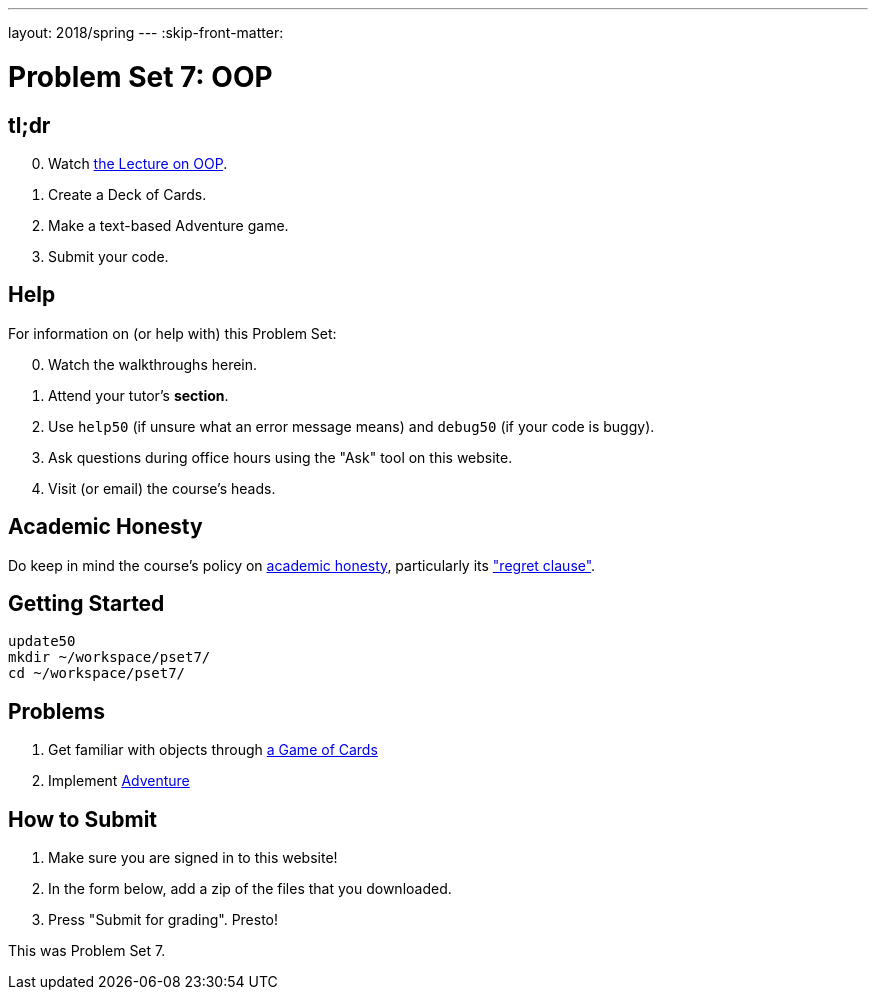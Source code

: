 ---
layout: 2018/spring
---
:skip-front-matter:

= Problem Set 7: OOP

== tl;dr

[start=0]
. Watch link:/lectures/lecture-oop/[the Lecture on OOP].
. Create a Deck of Cards.
. Make a text-based Adventure game.
. Submit your code.

== Help

For information on (or help with) this Problem Set:

[start=0]
. Watch the walkthroughs herein.
. Attend your tutor's *section*.
. Use `help50` (if unsure what an error message means) and `debug50` (if your code is buggy).
. Ask questions during office hours using the "Ask" tool on this website.
. Visit (or email) the course's heads.

== Academic Honesty

Do keep in mind the course's policy on link:/#academic_honesty[academic honesty], particularly its link:/#regret["regret clause"].

== Getting Started

----
update50
mkdir ~/workspace/pset7/
cd ~/workspace/pset7/
----

== Problems

. Get familiar with objects through link:/problems/deck_of_cards/[a Game of Cards]
. Implement link:/problems/adventure/[Adventure]

== How to Submit

. Make sure you are signed in to this website!
. In the form below, add a zip of the files that you downloaded.
. Press "Submit for grading". Presto!

This was Problem Set 7.
